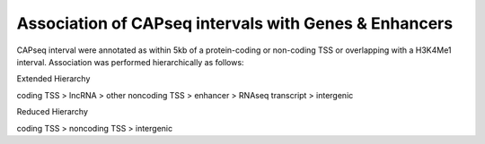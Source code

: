 ==================================================================
Association of CAPseq intervals with Genes & Enhancers
==================================================================

CAPseq interval were annotated as within 5kb of a protein-coding or non-coding TSS or overlapping with a H3K4Me1 interval. 
Association was performed hierarchically as follows:

Extended Hierarchy

coding TSS > lncRNA > other noncoding TSS > enhancer > RNAseq transcript > intergenic

Reduced Hierarchy

coding TSS > noncoding TSS > intergenic

.. report:: macs_replicated_interval_associations.replicatedAssociationsHierarchy
   :render: table

   CAPseq intervals assoctaed with different genomic features (hierarchical)
   
.. report:: macs_replicated_interval_associations.replicatedAssociationsHierarchy2
   :render: table

   CAPseq intervals assoctaed with different genomic features (reduced hierarchy)
   
.. report:: macs_replicated_interval_associations.replicatedAssociations
   :render: table

   CAPseq intervals assoctaed with different genomic features


